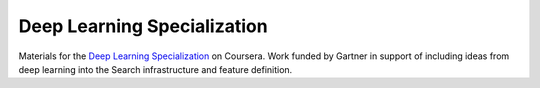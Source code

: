 Deep Learning Specialization
============================

Materials for the `Deep Learning Specialization`_ on Coursera. Work funded by
Gartner in support of including ideas from deep learning into the Search
infrastructure and feature definition.


.. _`Deep Learning Specialization`: https://www.coursera.org/specializations/deep-learning
